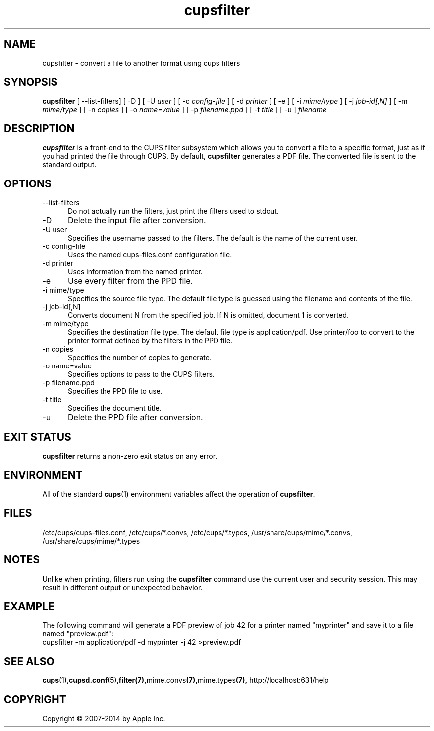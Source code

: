 .\"
.\" "$Id$"
.\"
.\" cupsfilter man page for CUPS.
.\"
.\" Copyright 2007-2014 by Apple Inc.
.\"
.\" These coded instructions, statements, and computer programs are the
.\" property of Apple Inc. and are protected by Federal copyright
.\" law.  Distribution and use rights are outlined in the file "LICENSE.txt"
.\" which should have been included with this file.  If this file is
.\" file is missing or damaged, see the license at "http://www.cups.org/".
.\"
.TH cupsfilter 8 "CUPS" "28 March 2014" "Apple Inc."
.SH NAME
cupsfilter \- convert a file to another format using cups filters
.SH SYNOPSIS
.B cupsfilter
[ --list-filters] [ -D ] [ -U
.I user
] [ -c
.I config-file
] [ -d
.I printer
] [ -e ] [ -i
.I mime/type
] [ -j
.I job-id[,N]
] [ -m
.I mime/type
] [ -n
.I copies
] [ -o
.I name=value
] [ -p
.I filename.ppd
] [ -t
.I title
] [ -u ]
.I filename
.SH DESCRIPTION
.B cupsfilter
is a front-end to the CUPS filter subsystem which allows you to convert a file to a specific format, just as if you had printed the file through CUPS. By default,
.B cupsfilter
generates a PDF file. The converted file is sent to the standard output.
.SH OPTIONS
.TP 5
--list-filters
Do not actually run the filters, just print the filters used to stdout.
.TP 5
-D
Delete the input file after conversion.
.TP 5
-U user
Specifies the username passed to the filters. The default is the name of the current user.
.TP 5
-c config-file
Uses the named cups-files.conf configuration file.
.TP 5
-d printer
Uses information from the named printer.
.TP 5
-e
Use every filter from the PPD file.
.TP 5
-i mime/type
Specifies the source file type. The default file type is guessed using the filename and contents of the file.
.TP 5
-j job-id[,N]
Converts document N from the specified job. If N is omitted, document 1 is converted.
.TP 5
-m mime/type
Specifies the destination file type. The default file type is application/pdf. Use printer/foo to convert to the printer format defined by the filters in the PPD file.
.TP 5
-n copies
Specifies the number of copies to generate.
.TP 5
-o name=value
Specifies options to pass to the CUPS filters.
.TP 5
-p filename.ppd
Specifies the PPD file to use.
.TP 5
-t title
Specifies the document title.
.TP 5
-u
Delete the PPD file after conversion.
.SH EXIT STATUS
.B cupsfilter
returns a non-zero exit status on any error.
.SH ENVIRONMENT
All of the standard
.BR cups (1)
environment variables affect the operation of
.BR cupsfilter .
.SH FILES
/etc/cups/cups-files.conf, /etc/cups/*.convs, /etc/cups/*.types, /usr/share/cups/mime/*.convs, /usr/share/cups/mime/*.types
.SH NOTES
Unlike when printing, filters run using the
.B cupsfilter
command use the current user and security session. This may result in different output or unexpected behavior.
.SH EXAMPLE
The following command will generate a PDF preview of job 42 for a printer named "myprinter" and save it to a file named "preview.pdf":
.nf
    cupsfilter -m application/pdf -d myprinter -j 42 >preview.pdf
.fi
.SH SEE ALSO
.BR cups (1), cupsd.conf (5), filter(7), mime.convs (7), mime.types (7),
http://localhost:631/help
.SH COPYRIGHT
Copyright \[co] 2007-2014 by Apple Inc.
.\"
.\" End of "$Id$".
.\"
